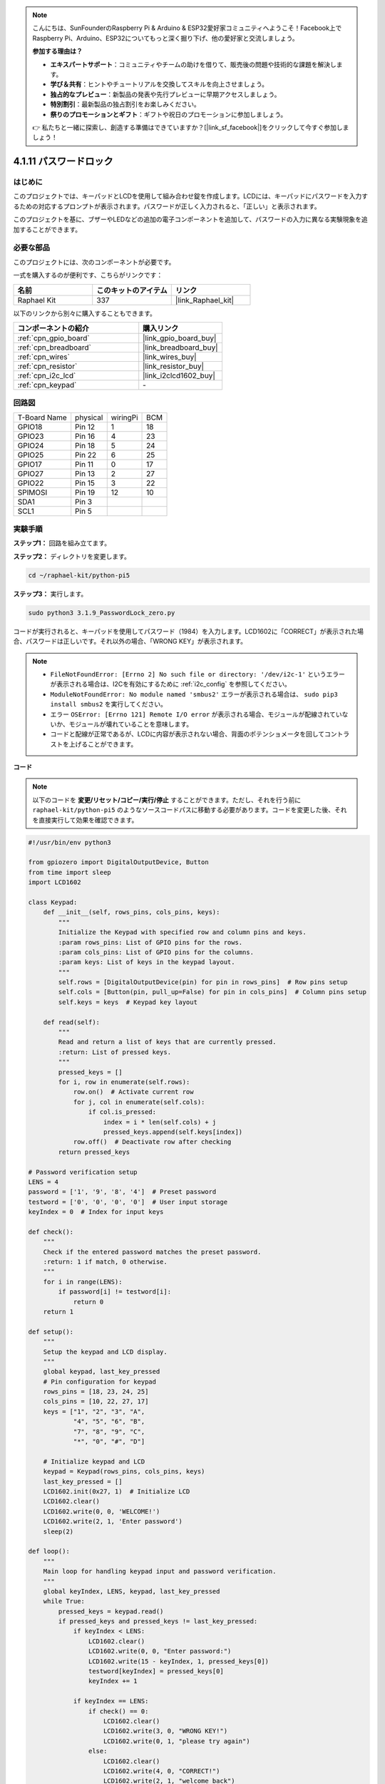 .. note::

    こんにちは、SunFounderのRaspberry Pi & Arduino & ESP32愛好家コミュニティへようこそ！Facebook上でRaspberry Pi、Arduino、ESP32についてもっと深く掘り下げ、他の愛好家と交流しましょう。

    **参加する理由は？**

    - **エキスパートサポート**：コミュニティやチームの助けを借りて、販売後の問題や技術的な課題を解決します。
    - **学び＆共有**：ヒントやチュートリアルを交換してスキルを向上させましょう。
    - **独占的なプレビュー**：新製品の発表や先行プレビューに早期アクセスしましょう。
    - **特別割引**：最新製品の独占割引をお楽しみください。
    - **祭りのプロモーションとギフト**：ギフトや祝日のプロモーションに参加しましょう。

    👉 私たちと一緒に探索し、創造する準備はできていますか？[|link_sf_facebook|]をクリックして今すぐ参加しましょう！

.. _4.1.14_py_pi5:

4.1.11 パスワードロック
================================

はじめに
-------------

このプロジェクトでは、キーパッドとLCDを使用して組み合わせ錠を作成します。LCDには、キーパッドにパスワードを入力するための対応するプロンプトが表示されます。パスワードが正しく入力されると、「正しい」と表示されます。

このプロジェクトを基に、ブザーやLEDなどの追加の電子コンポーネントを追加して、パスワードの入力に異なる実験現象を追加することができます。

必要な部品
------------------------------

このプロジェクトには、次のコンポーネントが必要です。

.. image:: ../python_pi5/img/4.1.14_password_lock_list.png
    :width: 800
    :align: center

一式を購入するのが便利です、こちらがリンクです： 

.. list-table::
    :widths: 20 20 20
    :header-rows: 1

    *   - 名前	
        - このキットのアイテム
        - リンク
    *   - Raphael Kit
        - 337
        - |link_Raphael_kit|

以下のリンクから別々に購入することもできます。

.. list-table::
    :widths: 30 20
    :header-rows: 1

    *   - コンポーネントの紹介
        - 購入リンク

    *   - :ref:`cpn_gpio_board`
        - |link_gpio_board_buy|
    *   - :ref:`cpn_breadboard`
        - |link_breadboard_buy|
    *   - :ref:`cpn_wires`
        - |link_wires_buy|
    *   - :ref:`cpn_resistor`
        - |link_resistor_buy|
    *   - :ref:`cpn_i2c_lcd`
        - |link_i2clcd1602_buy|
    *   - :ref:`cpn_keypad`
        - \-

回路図
------------------

============ ======== ======== ===
T-Board Name physical wiringPi BCM
GPIO18       Pin 12   1        18
GPIO23       Pin 16   4        23
GPIO24       Pin 18   5        24
GPIO25       Pin 22   6        25
GPIO17       Pin 11   0        17
GPIO27       Pin 13   2        27
GPIO22       Pin 15   3        22
SPIMOSI      Pin 19   12       10
SDA1         Pin 3             
SCL1         Pin 5             
============ ======== ======== ===

.. image:: ../python_pi5/img/4.1.14_password_lock_schematic.png
   :align: center

実験手順
-------------------------

**ステップ1：** 回路を組み立てます。

.. image:: ../python_pi5/img/4.1.14_password_lock_circuit.png

**ステップ2：** ディレクトリを変更します。

.. raw:: html

   <run></run>

.. code-block:: 

    cd ~/raphael-kit/python-pi5

**ステップ3：** 実行します。

.. raw:: html

   <run></run>

.. code-block:: 

    sudo python3 3.1.9_PasswordLock_zero.py

コードが実行されると、キーパッドを使用してパスワード（1984）を入力します。LCD1602に「CORRECT」が表示された場合、パスワードは正しいです。それ以外の場合、「WRONG KEY」が表示されます。

.. note::

    * ``FileNotFoundError: [Errno 2] No such file or directory: '/dev/i2c-1'`` というエラーが表示される場合は、I2Cを有効にするために :ref:`i2c_config` を参照してください。
    * ``ModuleNotFoundError: No module named 'smbus2'`` エラーが表示される場合は、 ``sudo pip3 install smbus2`` を実行してください。
    * エラー ``OSError: [Errno 121] Remote I/O error`` が表示される場合、モジュールが配線されていないか、モジュールが壊れていることを意味します。
    * コードと配線が正常であるが、LCDに内容が表示されない場合、背面のポテンショメータを回してコントラストを上げることができます。


**コード**

.. note::
    以下のコードを **変更/リセット/コピー/実行/停止** することができます。ただし、それを行う前に ``raphael-kit/python-pi5`` のようなソースコードパスに移動する必要があります。コードを変更した後、それを直接実行して効果を確認できます。

.. raw:: html

    <run></run>

.. code-block:: python

   #!/usr/bin/env python3

   from gpiozero import DigitalOutputDevice, Button
   from time import sleep
   import LCD1602

   class Keypad:
       def __init__(self, rows_pins, cols_pins, keys):
           """
           Initialize the Keypad with specified row and column pins and keys.
           :param rows_pins: List of GPIO pins for the rows.
           :param cols_pins: List of GPIO pins for the columns.
           :param keys: List of keys in the keypad layout.
           """
           self.rows = [DigitalOutputDevice(pin) for pin in rows_pins]  # Row pins setup
           self.cols = [Button(pin, pull_up=False) for pin in cols_pins]  # Column pins setup
           self.keys = keys  # Keypad key layout

       def read(self):
           """
           Read and return a list of keys that are currently pressed.
           :return: List of pressed keys.
           """
           pressed_keys = []
           for i, row in enumerate(self.rows):
               row.on()  # Activate current row
               for j, col in enumerate(self.cols):
                   if col.is_pressed:
                       index = i * len(self.cols) + j
                       pressed_keys.append(self.keys[index])
               row.off()  # Deactivate row after checking
           return pressed_keys

   # Password verification setup
   LENS = 4
   password = ['1', '9', '8', '4']  # Preset password
   testword = ['0', '0', '0', '0']  # User input storage
   keyIndex = 0  # Index for input keys

   def check():
       """
       Check if the entered password matches the preset password.
       :return: 1 if match, 0 otherwise.
       """
       for i in range(LENS):
           if password[i] != testword[i]:
               return 0
       return 1

   def setup():
       """
       Setup the keypad and LCD display.
       """
       global keypad, last_key_pressed
       # Pin configuration for keypad
       rows_pins = [18, 23, 24, 25]
       cols_pins = [10, 22, 27, 17]
       keys = ["1", "2", "3", "A",
               "4", "5", "6", "B",
               "7", "8", "9", "C",
               "*", "0", "#", "D"]

       # Initialize keypad and LCD
       keypad = Keypad(rows_pins, cols_pins, keys)
       last_key_pressed = []
       LCD1602.init(0x27, 1)  # Initialize LCD
       LCD1602.clear()
       LCD1602.write(0, 0, 'WELCOME!')
       LCD1602.write(2, 1, 'Enter password')
       sleep(2)

   def loop():
       """
       Main loop for handling keypad input and password verification.
       """
       global keyIndex, LENS, keypad, last_key_pressed
       while True:
           pressed_keys = keypad.read()
           if pressed_keys and pressed_keys != last_key_pressed:
               if keyIndex < LENS:
                   LCD1602.clear()
                   LCD1602.write(0, 0, "Enter password:")
                   LCD1602.write(15 - keyIndex, 1, pressed_keys[0])
                   testword[keyIndex] = pressed_keys[0]
                   keyIndex += 1

               if keyIndex == LENS:
                   if check() == 0:
                       LCD1602.clear()
                       LCD1602.write(3, 0, "WRONG KEY!")
                       LCD1602.write(0, 1, "please try again")
                   else:
                       LCD1602.clear()
                       LCD1602.write(4, 0, "CORRECT!")
                       LCD1602.write(2, 1, "welcome back")
                   keyIndex = 0  # Reset key index after checking

           last_key_pressed = pressed_keys
           sleep(0.1)

   try:
       setup()
       loop()
   except KeyboardInterrupt:
       LCD1602.clear()  # Clear LCD display on interrupt

**コードの説明**

#. スクリプトはgpiozeroライブラリからデジタル出力デバイスとボタンの管理クラスをインポートします。また、timeモジュールからsleep関数をインポートし、スクリプトの実行中に遅延を追加します。さらに、LCD1602ライブラリもインポートして、LCD1602ディスプレイを制御します。

   .. code-block:: python

       #!/usr/bin/env python3
       from gpiozero import DigitalOutputDevice, Button
       from time import sleep
       import LCD1602

#. キーパッドを管理するためのカスタムクラスを定義します。指定された行と列のピンでキーパッドを初期化し、押されたキーを検出する ``read`` メソッドを提供します。

   .. code-block:: python

       class Keypad:
           def __init__(self, rows_pins, cols_pins, keys):
               """
               Initialize the Keypad with specified row and column pins and keys.
               :param rows_pins: List of GPIO pins for the rows.
               :param cols_pins: List of GPIO pins for the columns.
               :param keys: List of keys in the keypad layout.
               """
               self.rows = [DigitalOutputDevice(pin) for pin in rows_pins]  # Row pins setup
               self.cols = [Button(pin, pull_up=False) for pin in cols_pins]  # Column pins setup
               self.keys = keys  # Keypad key layout

           def read(self):
               """
               Read and return a list of keys that are currently pressed.
               :return: List of pressed keys.
               """
               pressed_keys = []
               for i, row in enumerate(self.rows):
                   row.on()  # Activate current row
                   for j, col in enumerate(self.cols):
                       if col.is_pressed:
                           index = i * len(self.cols) + j
                           pressed_keys.append(self.keys[index])
                   row.off()  # Deactivate row after checking
               return pressed_keys

#. パスワードの検証システムをセットアップします。 ``LENS`` はパスワードの長さを定義します。 ``password`` はプリセットの正しいパスワードで、 ``testword`` はユーザーの入力を保存するために使用されます。 ``keyIndex`` はユーザーの入力の現在位置を追跡します。

   .. code-block:: python

       # Password verification setup
       LENS = 4
       password = ['1', '9', '8', '4']  # Preset password
       testword = ['0', '0', '0', '0']  # User input storage
       keyIndex = 0  # Index for input keys

#. 入力されたパスワード（ ``testword`` ）とプリセットのパスワード（ ``password`` ）を比較し、結果を返す関数。

   .. code-block:: python

       def check():
           """
           Check if the entered password matches the preset password.
           :return: 1 if match, 0 otherwise.
           """
           for i in range(LENS):
               if password[i] != testword[i]:
                   return 0
           return 1

#. キーパッドとLCDディスプレイの初期化を行います。歓迎メッセージとパスワード入力の指示を表示します。

   .. code-block:: python

       def setup():
           """
           Setup the keypad and LCD display.
           """
           global keypad, last_key_pressed
           # Pin configuration for keypad
           rows_pins = [18, 23, 24, 25]
           cols_pins = [10, 22, 27, 17]
           keys = ["1", "2", "3", "A",
                   "4", "5", "6", "B",
                   "7", "8", "9", "C",
                   "*", "0", "#", "D"]

           # Initialize keypad and LCD
           keypad = Keypad(rows_pins, cols_pins, keys)
           last_key_pressed = []
           LCD1602.init(0x27, 1)  # Initialize LCD
           LCD1602.clear()
           LCD1602.write(0, 0, 'WELCOME!')
           LCD1602.write(2, 1, 'Enter password')
           sleep(2)

#. キーパッド入力とパスワードの検証を処理するメインループです。入力されたパスワードに基づいてLCDディスプレイを更新し、パスワードが正しいかどうかに応じてフィードバックを提供します。

   .. code-block:: python

       def loop():
           """
           Main loop for handling keypad input and password verification.
           """
           global keyIndex, LENS, keypad, last_key_pressed
           while True:
               pressed_keys = keypad.read()
               if pressed_keys and pressed_keys != last_key_pressed:
                   if keyIndex < LENS:
                       LCD1602.clear()
                       LCD1602.write(0, 0, "Enter password:")
                       LCD1602.write(15 - keyIndex, 1, pressed_keys[0])
                       testword[keyIndex] = pressed_keys[0]
                       keyIndex += 1

                   if keyIndex == LENS:
                       if check() == 0:
                           LCD1602.clear()
                           LCD1602.write(3, 0, "WRONG KEY!")
                           LCD1602.write(0, 1, "please try again")
                       else:
                           LCD1602.clear()
                           LCD1602.write(4, 0, "CORRECT!")
                           LCD1602.write(2, 1, "welcome back")
                       keyIndex = 0  # Reset key index after checking

               last_key_pressed = pressed_keys
               sleep(0.1)

#. セットアップを実行し、メインループに入ります。キーボード割り込み（Ctrl+C）を使用してプログラムをクリーンに終了させることができます。LCD表示をクリアします。

   .. code-block:: python

       try:
           setup()
           loop()
       except KeyboardInterrupt:
           LCD1602.clear()  # Clear LCD display on interrupt

